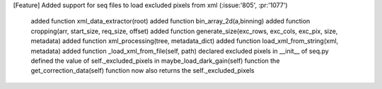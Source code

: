 [Feature] Added support for seq files to load excluded pixels from xml (:issue:'805', :pr:'1077')

    added function xml_data_extractor(root)
    added function bin_array_2d(a,binning)
    added function cropping(arr, start_size, req_size, offset)
    added function generate_size(exc_rows, exc_cols, exc_pix, size, metadata)
    added function xml_processing(tree, metadata_dict)
    added function load_xml_from_string(xml, metadata)
    added function _load_xml_from_file(self, path)
    declared excluded pixels in __init__ of seq.py
    defined the value of self._excluded_pixels in maybe_load_dark_gain(self) function
    the get_correction_data(self) function now also returns the self._excluded_pixels
